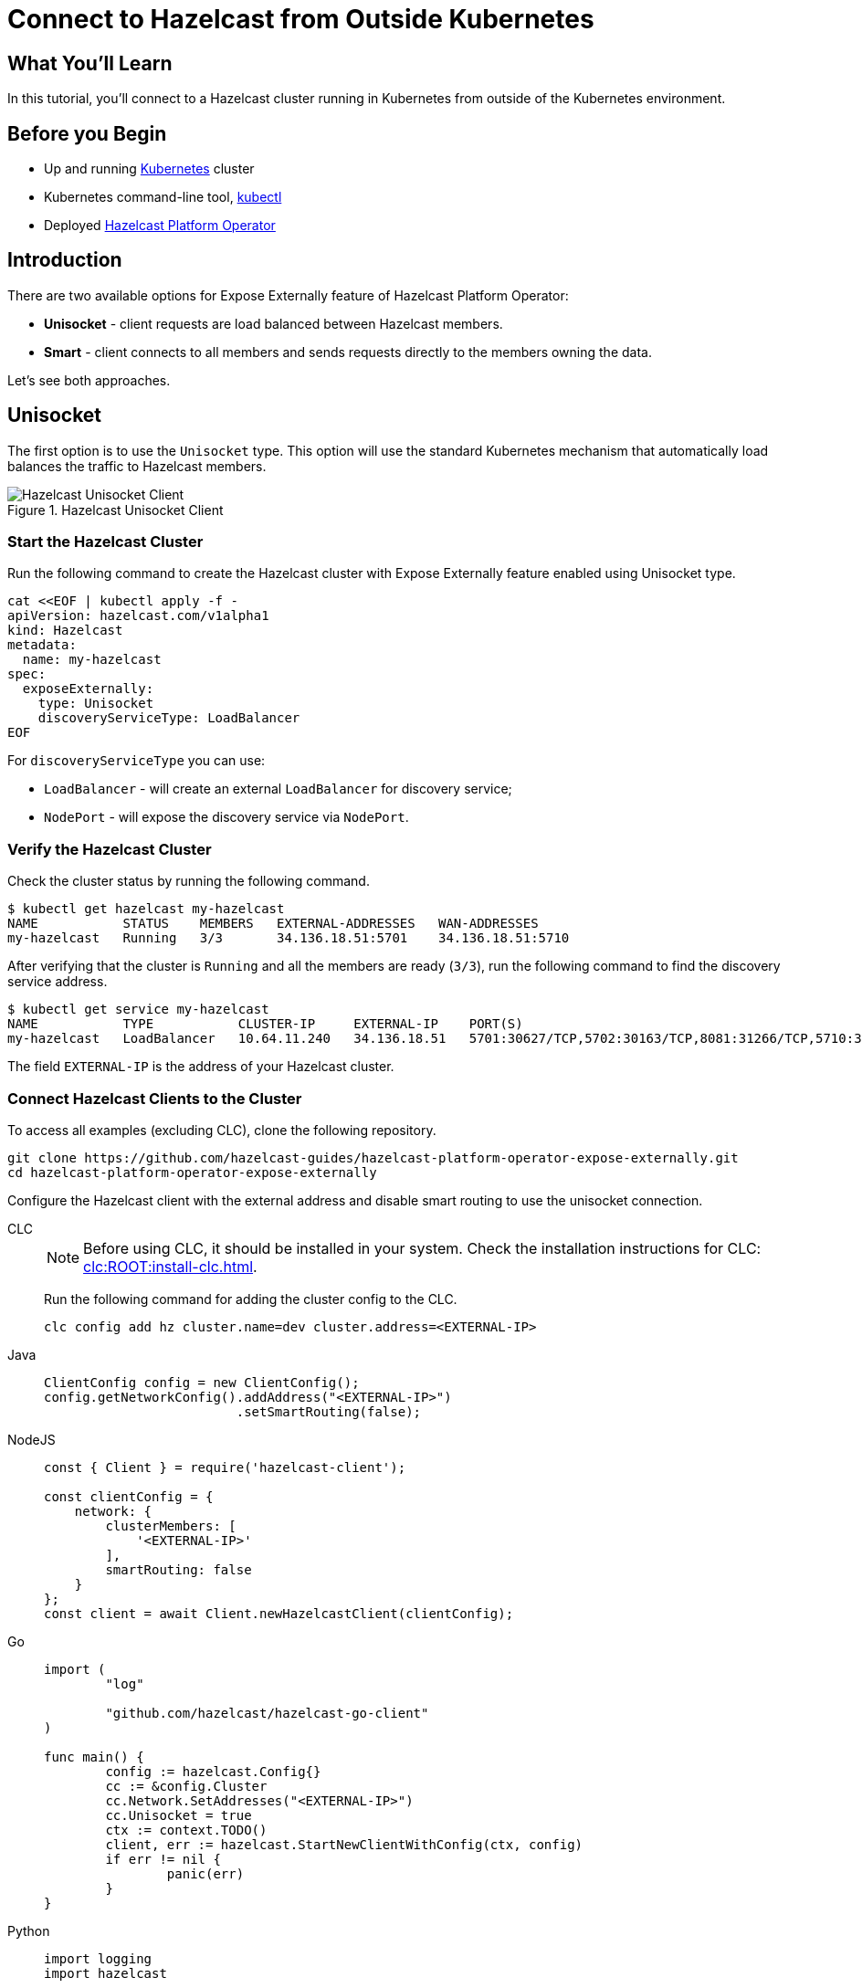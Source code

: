 = Connect to Hazelcast from Outside Kubernetes
:templates-url: templates:ROOT:page$/
:page-layout: tutorial
:page-product: operator
:page-categories: Caching, Cloud Native
:page-lang: go, java, node, python
:page-est-time: 5-10 mins
:framework: Kubernetes Operator
:description: In this tutorial, you'll connect to a Hazelcast cluster running in Kubernetes from outside of the Kubernetes environment.

== What You’ll Learn

{description}

== Before you Begin

* Up and running https://kubernetes.io/[Kubernetes] cluster
* Kubernetes command-line tool, https://kubernetes.io/docs/tasks/tools/#kubectl[kubectl]
* Deployed xref:operator:ROOT:index.adoc[Hazelcast Platform Operator]

== Introduction

There are two available options for Expose Externally feature of Hazelcast Platform Operator:

- *Unisocket* - client requests are load balanced between Hazelcast members.

- *Smart* - client connects to all members and sends requests directly to the members owning the data.

Let’s see both approaches.

== Unisocket

The first option is to use the `Unisocket` type. This option will use the standard Kubernetes mechanism that automatically load balances the traffic to Hazelcast members.

.Hazelcast Unisocket Client
image::unisocket.jpg[Hazelcast Unisocket Client]

=== Start the Hazelcast Cluster

Run the following command to create the Hazelcast cluster with Expose Externally feature enabled using Unisocket type.

[source, shell]
----
cat <<EOF | kubectl apply -f -
apiVersion: hazelcast.com/v1alpha1
kind: Hazelcast
metadata:
  name: my-hazelcast
spec:
  exposeExternally:
    type: Unisocket
    discoveryServiceType: LoadBalancer
EOF
----

For `discoveryServiceType` you can use:

* `LoadBalancer` - will create an external `LoadBalancer` for discovery service;
* `NodePort` - will expose the discovery service via `NodePort`.


=== Verify the Hazelcast Cluster

Check the cluster status by running the following command.

[source, shell]
----
$ kubectl get hazelcast my-hazelcast
NAME           STATUS    MEMBERS   EXTERNAL-ADDRESSES   WAN-ADDRESSES
my-hazelcast   Running   3/3       34.136.18.51:5701    34.136.18.51:5710
----

After verifying that the cluster is `Running` and all the members are ready (`3/3`), run the following command to find the discovery service address.

[source, shell]
----
$ kubectl get service my-hazelcast
NAME           TYPE           CLUSTER-IP     EXTERNAL-IP    PORT(S)                                                       AGE
my-hazelcast   LoadBalancer   10.64.11.240   34.136.18.51   5701:30627/TCP,5702:30163/TCP,8081:31266/TCP,5710:32275/TCP   3m47s

----

The field `EXTERNAL-IP` is the address of your Hazelcast cluster.

=== Connect Hazelcast Clients to the Cluster

To access all examples (excluding CLC), clone the following repository.
[source,shell]
----
git clone https://github.com/hazelcast-guides/hazelcast-platform-operator-expose-externally.git
cd hazelcast-platform-operator-expose-externally
----


Configure the Hazelcast client with the external address and disable smart routing to use the unisocket connection.

[tabs]
====

CLC::
+
--
NOTE: Before using CLC, it should be installed in your system. Check the installation instructions for CLC: xref:clc:ROOT:install-clc.adoc[].

Run the following command for adding the cluster config to the CLC.

[source, bash]
----
clc config add hz cluster.name=dev cluster.address=<EXTERNAL-IP>
----
--

Java::
+
--
[source, java]
----
ClientConfig config = new ClientConfig();
config.getNetworkConfig().addAddress("<EXTERNAL-IP>")
                         .setSmartRouting(false);
----
--

NodeJS::
+
--
[source, javascript]
----
const { Client } = require('hazelcast-client');

const clientConfig = {
    network: {
        clusterMembers: [
            '<EXTERNAL-IP>'
        ],
        smartRouting: false
    }
};
const client = await Client.newHazelcastClient(clientConfig);
----
--

Go::
+
--
[source, go]
----
import (
	"log"

	"github.com/hazelcast/hazelcast-go-client"
)

func main() {
	config := hazelcast.Config{}
	cc := &config.Cluster
	cc.Network.SetAddresses("<EXTERNAL-IP>")
	cc.Unisocket = true
	ctx := context.TODO()
	client, err := hazelcast.StartNewClientWithConfig(ctx, config)
	if err != nil {
		panic(err)
	}
}
----
--

Python::
+
--
[source, python]
----
import logging
import hazelcast

logging.basicConfig(level=logging.INFO)

client = hazelcast.HazelcastClient(
    cluster_members=["<EXTERNAL-IP>"],
    use_public_ip=True,
    smart_routing=False,
)
----
--
.NET::
+
--
[source, cs]
----
var options = new HazelcastOptionsBuilder()
    .With(args)
    .With((configuration, options) =>
    {
        options.LoggerFactory.Creator = () => LoggerFactory.Create(loggingBuilder => loggingBuilder.AddConfiguration(configuration.GetSection("logging")).AddConsole());
        options.Networking.Addresses.Add("<EXTERNAL IP>");
        options.Networking.SmartRouting = false;
    })
    .Build();
var client = await HazelcastClientFactory.StartNewClientAsync(options);

====

Now you can start the application.

[tabs]
====

CLC::
+
--
Run the following command to fill a map.

[source, bash]
----
for i in {1..10};
do
   clc -c hz map set --name map1 key-$i value-$i;
done
----

Run the following command to check the map size.

[source, bash]
----
clc -c hz map size --name map1
----
--

Java::
+
--
[source, bash]
----
cd java-unisocket
mvn package 
java -jar target/*jar-with-dependencies*.jar
----

You should see the following output.

[source, shell]
----
Successful connection!
Starting to fill the map with random entries.
Current map size: 2
Current map size: 3
Current map size: 4
....
....
----
--

NodeJS::
+
--
[source, bash]
----
cd nodejs-unisocket
npm install
npm start
----

You should see the following output.

[source, shell]
----
Successful connection!
Starting to fill the map with random entries.
Current map size: 2
Current map size: 3
Current map size: 4
....
....
----
--

Go::
+
--
[source, bash]
----
cd go-unisocket
go run main.go
----

You should see the following output.

[source, shell]
----
Successful connection!
Starting to fill the map with random entries.
Current map size: 2
Current map size: 3
Current map size: 4
....
....
----
--

Python::
+
--
[source, bash]
----
cd python-unisocket
pip install -r requirements.txt
python main.py
----

You should see the following output.

[source, shell]
----
Successful connection!
Starting to fill the map with random entries.
Current map size: 2
Current map size: 3
Current map size: 4
....
....
----
--
.NET::
+
--
[source, bash]
----
cd dotnet-unisocket
dotnet build
dotnet run
----

You should see the following output.

[source, shell]
----
Successful connection!
Starting to fill the map with random entries.
Current map size: 2
Current map size: 3
Current map size: 4
....
....
----
--

====

== Smart Client

The second option is to use the `Smart` type. With this option, each Hazelcast member will be exposed with its own service (it can be either `LoadBalancer` or `NodePort`). Hazelcast smart client is capable of mapping the given key with its owner member, which means that it sends the data directly to the member which contains the right data partition.

.Hazelcast Smart Client
image::smart.jpg[Hazelcast Smart Client]

=== Start the Hazelcast Cluster




Run the following command to create the Hazelcast cluster with Expose Externally feature enabled using Smart type.

[source, shell]
----
cat <<EOF | kubectl apply -f -
apiVersion: hazelcast.com/v1alpha1
kind: Hazelcast
metadata:
  name: my-hazelcast
spec:
  exposeExternally:
    type: Smart
    discoveryServiceType: LoadBalancer
    memberAccess: LoadBalancer
EOF
----

This will create the Hazelcast cluster and one `LoadBalancer` service for discovery and one `LoadBalancer` service for each pod.

For `discoveryServiceType` you can use:

* `LoadBalancer` - will create an external `LoadBalancer` for discovery service;
* `NodePort` - will expose the discovery service via `NodePort`.

For `memberAccess` you can use the following options:

* `LoadBalancer` - lets the client access Hazelcast member with the `LoadBalancer` service;
* `NodePortNodeName` - lets the client access Hazelcast member with the `NodePort` service and the node name;
* `NodePortExternalIP` - lets the client access Hazelcast member with the `NodePort` service and the node external IP/hostname.

=== Verify the Hazelcast Cluster

Check the cluster status by running the following command.

[source, shell]
----
$ kubectl get hazelcast my-hazelcast
NAME           STATUS    MEMBERS   EXTERNAL-ADDRESSES                                                           WAN-ADDRESSES
my-hazelcast   Running   3/3       34.136.18.51:5701,34.134.251.35:5701,34.28.159.250:5701,35.192.20.253:5701   34.136.18.51:5710
----

After verifying that the cluster is `Running` and all the members are ready (`3/3`), run the following command to find the discovery service address.

[source, shell]
----
$ kubectl get service my-hazelcast
NAME           TYPE           CLUSTER-IP    EXTERNAL-IP    PORT(S)                                                       AGE
my-hazelcast   LoadBalancer   10.64.5.171   34.136.18.51   5701:31128/TCP,5702:32396/TCP,8081:32538/TCP,5710:31871/TCP   2m49s
----

The field `EXTERNAL-IP` is the address of your Hazelcast cluster.

=== Connect Hazelcast Clients to the Cluster

Configure the Hazelcast client to connect to the cluster external address.

[tabs]
====

CLC::
+
--
NOTE: Before using CLC, it should be installed in your system. Check the installation instructions for CLC: xref:clc:ROOT:install-clc.adoc[].

Run the following command for adding the cluster config to the CLC.

[source, bash]
----
clc config add hz cluster.name=dev cluster.address=<EXTERNAL-IP>
----
--

Java::
+
--
[source, java]
----
ClientConfig config = new ClientConfig();
config.getNetworkConfig().addAddress("<EXTERNAL-IP>");
----
--

NodeJS::
+
--
[source, javascript]
----
const { Client } = require('hazelcast-client');

const clientConfig = {
    network: {
        clusterMembers: [
            '<EXTERNAL-IP>'
        ]
    }
};
const client = await Client.newHazelcastClient(clientConfig);
----
--

Go::
+
--
[source, go]
----
import (
	"log"

	"github.com/hazelcast/hazelcast-go-client"
)

func main() {
	config := hazelcast.Config{}
	cc := &config.Cluster
	cc.Network.SetAddresses("<EXTERNAL-IP>")
    cc.Discovery.UsePublicIP = true
	ctx := context.TODO()
	client, err := hazelcast.StartNewClientWithConfig(ctx, config)
	if err != nil {
		panic(err)
	}
}
----
--

Python::
+
--
[source, python]
----
import logging
import hazelcast

logging.basicConfig(level=logging.INFO)

client = hazelcast.HazelcastClient(
    cluster_members=["<EXTERNAL-IP>"],
    use_public_ip=True,
)
----
--
.Net::
+
--
[source, cs]
----
var options = new HazelcastOptionsBuilder()
    .With(args)
    .With((configuration, options) =>
    {
        options.LoggerFactory.Creator = () => LoggerFactory.Create(loggingBuilder => loggingBuilder.AddConfiguration(configuration.GetSection("logging")).AddConsole());
        options.Networking.Addresses.Add("<EXTERNAL IP>");
        options.Networking.UsePublicAddresses = true;
    })
    .Build();
var client = await HazelcastClientFactory.StartNewClientAsync(options);
====


Now you can start the application.

[tabs]
====

CLC::
+
--
Run the following command to fill a map.

[source, bash]
----
for i in {1..10};
do
   clc -c hz map set --name map1 key-$i value-$i;
done
----

Run the following command to check the map size.

[source, bash]
----
clc -c hz map size --name map1
----
--

Java::
+
--
[source, bash]
----
cd java
mvn package 
java -jar target/*jar-with-dependencies*.jar
----

You should see the following output.

[source, shell]
----
Successful connection!
Starting to fill the map with random entries.
Current map size: 2
Current map size: 3
Current map size: 4
....
....
----
--

NodeJS::
+
--
[source, bash]
----
cd nodejs
npm install
npm start
----

You should see the following output.

[source, shell]
----
Successful connection!
Starting to fill the map with random entries.
Current map size: 2
Current map size: 3
Current map size: 4
....
....
----
--

Go::
+
--
[source, bash]
----
cd go
go run main.go
----

You should see the following output.

[source, shell]
----
Successful connection!
Starting to fill the map with random entries.
Current map size: 2
Current map size: 3
Current map size: 4
....
....
----
--

Python::
+
--
[source, bash]
----
cd python
pip install -r requirements.txt
python main.py
----

You should see the following output.

[source, shell]
----
Successful connection!
Starting to fill the map with random entries.
Current map size: 2
Current map size: 3
Current map size: 4
....
....
----
--
.NET::
+
--
[source, bash]
----
cd dotnet
dotnet build
dotnet run
----

You should see the following output.

[source, shell]
----
Successful connection!
Starting to fill the map with random entries.
Current map size: 2
Current map size: 3
Current map size: 4
....
....
----
--

====

== Clean Up

To clean up the created resources remove the Hazelcast Custom Resource.

[source, shell]
----
kubectl delete hazelcast my-hazelcast
----

== See Also

- xref:operator:ROOT:index.adoc[]
- xref:kubernetes-external-client.adoc[]
